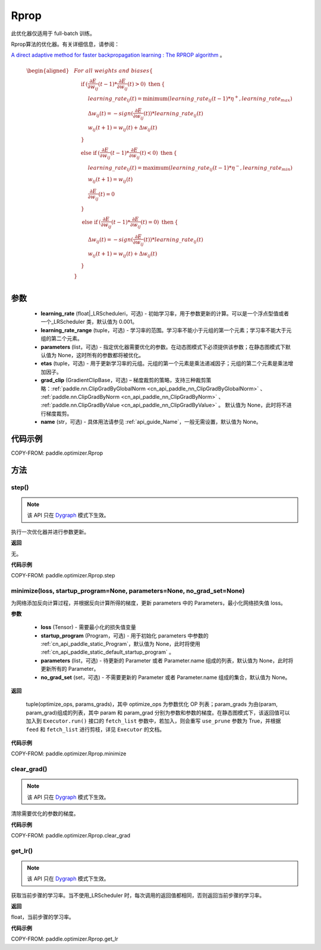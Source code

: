 .. _cn_api_paddle_optimizer_Rprop:

Rprop
-------------------------------

.. py:class:: paddle.optimizer.Rprop(learning_rate=0.001, learning_rate_range=(1e-5, 50), parameters=None, etas=(0.5, 1.2), grad_clip=None, name=None)

    
.. note::
此优化器仅适用于 full-batch 训练。

Rprop算法的优化器。有关详细信息，请参阅：

`A direct adaptive method for faster backpropagation learning : The RPROP algorithm <https://ieeexplore.ieee.org/document/298623>`_ 。


.. math::

    \begin{aligned}
        &\hspace{0mm} For\ all\ weights\ and\ biases\{                                                                                                  \\
        &\hspace{5mm} \textbf{if} \: (\frac{\partial E}{\partial w_{ij}}(t-1)*\frac{\partial E}{\partial w_{ij}}(t)> 0)\ \textbf{then} \: \{            \\
        &\hspace{10mm} learning\_rate_{ij}(t)=\mathrm{minimum}(learning\_rate_{ij}(t-1)*\eta^{+},learning\_rate_{max})                                  \\
        &\hspace{10mm} \Delta w_{ij}(t)=-sign(\frac{\partial E}{\partial w_{ij}}(t))*learning\_rate_{ij}(t)                                             \\
        &\hspace{10mm} w_{ij}(t+1)=w_{ij}(t)+\Delta w_{ij}(t)                                                                                           \\
        &\hspace{5mm} \}                                                                                                                                \\
        &\hspace{5mm} \textbf{else if} \: (\frac{\partial E}{\partial w_{ij}}(t-1)*\frac{\partial E}{\partial w_{ij}}(t)< 0)\ \textbf{then} \: \{       \\
        &\hspace{10mm} learning\_rate_{ij}(t)=\mathrm{maximum}(learning\_rate_{ij}(t-1)*\eta^{-},learning\_rate_{min})                                  \\
        &\hspace{10mm} w_{ij}(t+1)=w_{ij}(t)                                                                                                            \\
        &\hspace{10mm} \frac{\partial E}{\partial w_{ij}}(t)=0                                                                                          \\
        &\hspace{5mm} \}                                                                                                                                \\
        &\hspace{5mm} \textbf{else if} \: (\frac{\partial E}{\partial w_{ij}}(t-1)*\frac{\partial E}{\partial w_{ij}}(t)= 0)\ \textbf{then} \: \{       \\
        &\hspace{10mm} \Delta w_{ij}(t)=-sign(\frac{\partial E}{\partial w_{ij}}(t))*learning\_rate_{ij}(t)                                             \\
        &\hspace{10mm} w_{ij}(t+1)=w_{ij}(t)+\Delta w_{ij}(t)                                                                                           \\
        &\hspace{5mm} \}                                                                                                                                \\
        &\hspace{0mm} \}                                                                                                                                \\
    \end{aligned}


参数
::::::::::::

    - **learning_rate** (float|_LRScheduleri，可选) - 初始学习率，用于参数更新的计算。可以是一个浮点型值或者一个_LRScheduler 类，默认值为 0.001。
    - **learning_rate_range** (tuple，可选) - 学习率的范围。学习率不能小于元组的第一个元素；学习率不能大于元组的第二个元素。
    - **parameters** (list，可选) - 指定优化器需要优化的参数。在动态图模式下必须提供该参数；在静态图模式下默认值为 None，这时所有的参数都将被优化。
    - **etas** (tuple，可选) - 用于更新学习率的元组。元组的第一个元素是乘法递减因子；元组的第二个元素是乘法增加因子。
    - **grad_clip** (GradientClipBase，可选) – 梯度裁剪的策略，支持三种裁剪策略：:ref:`paddle.nn.ClipGradByGlobalNorm <cn_api_paddle_nn_ClipGradByGlobalNorm>` 、 :ref:`paddle.nn.ClipGradByNorm <cn_api_paddle_nn_ClipGradByNorm>` 、 :ref:`paddle.nn.ClipGradByValue <cn_api_paddle_nn_ClipGradByValue>` 。
      默认值为 None，此时将不进行梯度裁剪。
    - **name** (str，可选) - 具体用法请参见 :ref:`api_guide_Name`，一般无需设置，默认值为 None。


代码示例
::::::::::::

COPY-FROM: paddle.optimizer.Rprop


方法
::::::::::::
step()
'''''''''

.. note::

  该 API 只在 `Dygraph <../../user_guides/howto/dygraph/DyGraph.html>`_ 模式下生效。

执行一次优化器并进行参数更新。

**返回**

无。

**代码示例**

COPY-FROM: paddle.optimizer.Rprop.step

minimize(loss, startup_program=None, parameters=None, no_grad_set=None)
'''''''''

为网络添加反向计算过程，并根据反向计算所得的梯度，更新 parameters 中的 Parameters，最小化网络损失值 loss。

**参数**

    - **loss** (Tensor) - 需要最小化的损失值变量
    - **startup_program** (Program，可选) - 用于初始化 parameters 中参数的 :ref:`cn_api_paddle_static_Program`，默认值为 None，此时将使用 :ref:`cn_api_paddle_static_default_startup_program` 。
    - **parameters** (list，可选) - 待更新的 Parameter 或者 Parameter.name 组成的列表，默认值为 None，此时将更新所有的 Parameter。
    - **no_grad_set** (set，可选) - 不需要更新的 Parameter 或者 Parameter.name 组成的集合，默认值为 None。

**返回**

 tuple(optimize_ops, params_grads)，其中 optimize_ops 为参数优化 OP 列表；param_grads 为由(param, param_grad)组成的列表，其中 param 和 param_grad 分别为参数和参数的梯度。在静态图模式下，该返回值可以加入到 ``Executor.run()`` 接口的 ``fetch_list`` 参数中，若加入，则会重写 ``use_prune`` 参数为 True，并根据 ``feed`` 和 ``fetch_list`` 进行剪枝，详见 ``Executor`` 的文档。


**代码示例**

COPY-FROM: paddle.optimizer.Rprop.minimize

clear_grad()
'''''''''

.. note::

  该 API 只在 `Dygraph <../../user_guides/howto/dygraph/DyGraph.html>`_ 模式下生效。


清除需要优化的参数的梯度。

**代码示例**

COPY-FROM: paddle.optimizer.Rprop.clear_grad

get_lr()
'''''''''

.. note::

  该 API 只在 `Dygraph <../../user_guides/howto/dygraph/DyGraph.html>`_ 模式下生效。

获取当前步骤的学习率。当不使用_LRScheduler 时，每次调用的返回值都相同，否则返回当前步骤的学习率。

**返回**

float，当前步骤的学习率。


**代码示例**

COPY-FROM: paddle.optimizer.Rprop.get_lr

